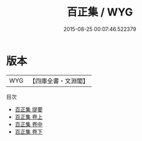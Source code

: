 #+TITLE: 百正集 / WYG
#+DATE: 2015-08-25 00:07:46.522379
* 版本
 |       WYG|【四庫全書・文淵閣】|
目次
 - [[file:KR4d0404_000.txt::000-1a][百正集 提要]]
 - [[file:KR4d0404_001.txt::001-1a][百正集 卷上]]
 - [[file:KR4d0404_002.txt::002-1a][百正集 卷中]]
 - [[file:KR4d0404_003.txt::003-1a][百正集 卷下]]
